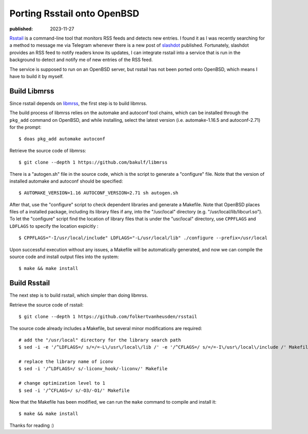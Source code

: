 Porting Rsstail onto OpenBSD
============================

:published: 2023-11-27

.. meta::
        :tags: OpenBSD

`Rsstail`_ is a command-line tool that monitors RSS feeds and detects new
entries. I found it as I was recently searching for a method to message me via
Telegram whenever there is a new post of `slashdot`_ published. Fortunately,
slashdot provides an RSS feed to notify readers know its updates, I can
integrate rsstail into a service that is run in the background to detect and
notify me of new entries of the RSS feed.

The service is supposed to run on an OpenBSD server, but rsstail has not been
ported onto OpenBSD, which means I have to build it by myself.

Build Libmrss
-------------

Since rsstail depends on `libmrss`_, the first step is to build libmrss.

The build process of libmrss relies on the automake and autoconf tool chains,
which can be installed through the ``pkg_add`` command on OpenBSD, and
while installing, select the latest version (i.e. automake-1.16.5 and
autoconf-2.71) for the prompt: ::

        $ doas pkg_add automake autoconf

Retrieve the source code of libmrss: ::

        $ git clone --depth 1 https://github.com/bakulf/libmrss

There is a "autogen.sh" file in the source code, which is the script to generate
a "configure" file. Note that the version of installed automake and autoconf
should be specified: ::

        $ AUTOMAKE_VERSION=1.16 AUTOCONF_VERSION=2.71 sh autogen.sh

After that, use the "configure" script to check dependent libraries and generate
a Makefile. Note that OpenBSD places files of a installed package, including
its library files if any, into the "/usr/local" directory (e.g.
"/usr/local/lib/libcurl.so"). To let the "configure" script find the location
of library files that is under the "usr/local" directory, use ``CPPFLAGS`` and
``LDFLAGS`` to specify the location expicitly : ::

        $ CPPFLAGS="-I/usr/local/include" LDFLAGS="-L/usr/local/lib" ./configure --prefix=/usr/local

Upon successful execution without any issues, a Makefile will be automatically
generated, and now we can compile the source code and install output files into
the system: ::

        $ make && make install

Build Rsstail
-------------

The next step is to build rsstail, which simpler than doing libmrss.

Retrieve the source code of rsstail: ::

        $ git clone --depth 1 https://github.com/folkertvanheusden/rsstail

The source code already includes a Makefile, but several minor modifications are
required: ::

        # add the "/usr/local" directory for the library search path
        $ sed -i -e '/^LDFLAGS=/ s/=/=-L\/usr\/local\/lib /' -e '/^CFLAGS=/ s/=/=-I\/usr\/local\/include /' Makefile

        # replace the library name of iconv
        $ sed -i '/^LDFLAGS=/ s/-liconv_hook/-liconv/' Makefile

        # change optimization level to 1
        $ sed -i '/^CFLAGS=/ s/-O3/-O1/' Makefile


Now that the Makefile has been modified, we can run the ``make`` command to
compile and install it: ::

        $ make && make install

Thanks for reading :)

.. _Rsstail: https://www.vanheusden.com/rsstail/
.. _slashdot: https://slashdot.org/
.. _libmrss: https://www.autistici.org/bakunin/codes.php#libmrss
